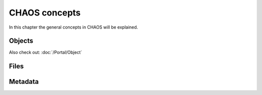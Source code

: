 CHAOS concepts
==============
In this chapter the general concepts in CHAOS will be explained.

.. .. toctree::
..    :maxdepth: 2
..    :glob:
.. 
..    intro

Objects
-------

Also check out:
:doc:`/Portal/Object`

Files
-----

Metadata
--------
